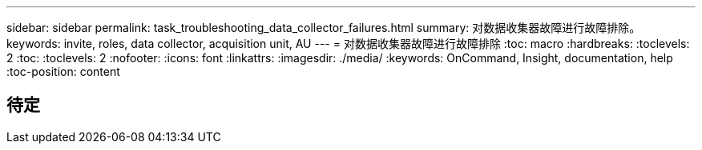 ---
sidebar: sidebar 
permalink: task_troubleshooting_data_collector_failures.html 
summary: 对数据收集器故障进行故障排除。 
keywords: invite, roles, data collector, acquisition unit, AU 
---
= 对数据收集器故障进行故障排除
:toc: macro
:hardbreaks:
:toclevels: 2
:toc: 
:toclevels: 2
:nofooter: 
:icons: font
:linkattrs: 
:imagesdir: ./media/
:keywords: OnCommand, Insight, documentation, help
:toc-position: content



toc::[]


== 待定
